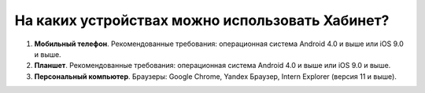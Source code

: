 На каких устройствах можно использовать Хабинет?
------------------------------------------------
.. image:: ../_images/01-general-issues/3.png 

1. **Мобильный телефон**. Рекомендованные требования: операционная система Android 4.0 и выше или iOS 9.0 и выше.

2. **Планшет**. Рекомендованные требования: операционная система Android 4.0 и выше или iOS 9.0 и выше.

3. **Персональный компьютер**. Браузеры: Google Chrome, Yandex Браузер, Intern Explorer (версия 11 и выше).